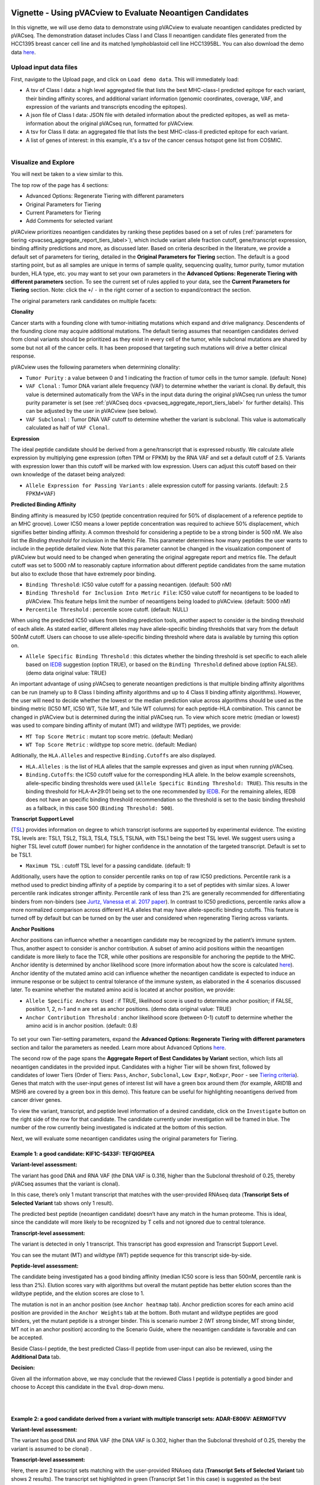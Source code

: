 .. image:: ../../images/pVACview_logo_trans-bg_sm_v4b.png
    :align: right
    :alt: pVACview logo

.. raw:: html

  <style> .large {font-size: 90%; font-weight: bold} </style>
  <style> .bold {font-size: 100%; font-weight: bold} </style>

.. role:: large
.. role:: bold

Vignette - Using pVACview to Evaluate Neoantigen Candidates
-----------------------------------------------------------

In this vignette, we will use demo data to demonstrate using pVACview to evaluate neoantigen candidates predicted by pVACseq. The demonstration dataset includes Class I and Class II neoantigen candidate files generated from the HCC1395 breast cancer cell line and its matched lymphoblastoid cell line HCC1395BL. You can also download the demo data `here <https://github.com/griffithlab/pVACtools/tree/master/pvactools/tools/pvacview/data>`_. 

:large:`Upload input data files`
________________________________

First, navigate to the Upload page, and click on ``Load demo data``.
This will immediately load:

- A tsv of Class I data: a high level aggregated file that lists the best MHC-class-I predicted epitope for each variant, their binding affinity scores, and additional variant information (genomic coordinates, coverage, VAF, and expression of the variants and transcripts encoding the epitopes).
- A json file of Class I data: JSON file with detailed information about the predicted epitopes, as well as meta-information about the original pVACseq run, formatted for pVACview.
- A tsv for Class II data: an aggregated file that lists the best MHC-class-II predicted epitope for each variant.
- A list of genes of interest: in this example, it's a tsv of the cancer census hotspot gene list from COSMIC.


.. figure:: ../../images/screenshots/vignette/pvacview-loadDemoDataset.png
    :width: 1000px
    :align: right
    :alt: pVACview Vignette
    :figclass: align-left

:large:`Visualize and Explore`
______________________________

You will next be taken to a view similar to this.

.. figure:: ../../images/screenshots/vignette/pvacview-mainviewDemodataset.png
    :width: 1000px
    :align: right
    :alt: pVACview Vignette
    :figclass: align-left

The top row of the page has 4 sections: 

- Advanced Options: Regenerate Tiering with different parameters
- Original Parameters for Tiering
- Current Parameters for Tiering
- Add Comments for selected variant

pVACview prioritizes neoantigen candidates by ranking these peptides based on a set of rules (:ref:`parameters for tiering <pvacseq_aggregate_report_tiers_label>`), which include variant allele fraction cutoff, gene/transcript expression, binding affinity predictions and more, as discussed later. Based on criteria described in the literature, we provide a default set of parameters for tiering, detailed in the **Original Parameters for Tiering** section. The default is a good starting point, but as all samples are unique in terms of sample quality, sequencing quality, tumor purity, tumor mutation burden, HLA type, etc. you may want to set your own parameters in the **Advanced Options: Regenerate Tiering with different parameters** section. To see the current set of rules applied to your data, see the **Current Parameters for Tiering** section.
Note: click the ``+``/ ``-`` in the right corner of a section to expand/contract the section.

The original parameters rank candidates on multiple facets:

**Clonality**

Cancer starts with a founding clone with tumor-initiating mutations which expand and drive malignancy. Descendents of the founding clone may acquire additional mutations. The default tiering assumes that neoantigen candidates derived from clonal variants should be prioritized as they exist in every cell of the tumor, while subclonal mutations are shared by some but not all of the cancer cells. It has been proposed that targeting such mutations will drive a better clinical response.

pVACview uses the following parameters when determining clonality:

- ``Tumor Purity`` : a value between 0 and 1 indicating the fraction of tumor cells in the tumor sample. (default: None)
- ``VAF Clonal`` : Tumor DNA variant allele frequency (VAF) to determine whether the variant is clonal. By default, this value is determined automatically from the VAFs in the input data during the original pVACseq run unless the tumor purity parameter is set (see :ref:`pVACseq docs <pvacseq_aggregate_report_tiers_label>` for further details). This can be adjusted by the user in pVACview (see below).
- ``VAF Subclonal`` : Tumor DNA VAF cutoff to determine whether the variant is subclonal. This value is automatically calculated as half of ``VAF Clonal``.

**Expression**

The ideal peptide candidate should be derived from a gene/transcript that is expressed robustly. We calculate allele expression by multiplying gene expression (often TPM or FPKM) by the RNA VAF and set a default cutoff of 2.5. Variants with expression lower than this cutoff will be marked with low expression. Users can adjust this cutoff based on their own knowledge of the dataset being analyzed:

- ``Allele Expression for Passing Variants`` : allele expression cutoff for passing variants. (default: 2.5 FPKM*VAF)

**Predicted Binding Affinity**

Binding affinity is measured by IC50 (peptide concentration required for 50% of displacement of a reference peptide to an MHC groove). Lower IC50 means a lower peptide concentration was required to achieve 50% displacement, which signifies better binding affinity. A common threshold for considering a peptide to be a strong binder is 500 nM. We also list the `Binding threshold` for inclusion in the Metric File. This parameter determines how many peptides the user wants to include in the peptide detailed view. Note that this parameter cannot be changed in the visualization component of pVACview but would need to be changed when generating the original aggregate report and metrics file. The default cutoff was set to 5000 nM to reasonably capture information about different peptide candidates from the same mutation but also to exclude those that have extremely poor binding.

- ``Binding Threshold``: IC50 value cutoff for a passing neoantigen. (default: 500 nM)
- ``Binding Threshold for Inclusion Into Metric File``: IC50 value cutoff for neoantigens to be loaded to pVACview. This feature helps limit the number of neoantigens being loaded to pVACview. (default: 5000 nM)
- ``Percentile Threshold`` : percentile score cutoff. (default: NULL)

When using the predicted IC50 values from binding prediction tools, another aspect to consider is the binding threshold of each allele. As stated earlier, different alleles may have allele-specific binding thresholds that vary from the default 500nM cutoff. Users can choose to use allele-specific binding threshold where data is available by turning this option on.

- ``Allele Specific Binding Threshold`` : this dictates whether the binding threshold is set specific to each allele based on `IEDB <https://help.iedb.org/hc/en-us/articles/114094151811-Selecting-thresholds-cut-offs-for-MHC-class-I-and-II-binding-predictions>`_ suggestion (option TRUE), or based on the ``Binding Threshold`` defined above (option FALSE). (demo data original value:  TRUE)

An important advantage of using pVACseq to generate neoantigen predictions is that multiple binding affinity algorithms can be run (namely up to 8 Class I binding affinity algorithms and up to 4 Class II binding affinity algorithms). However, the user will need to decide whether the lowest or the median prediction value across algorithms should be used as the binding metric (IC50 MT, IC50 WT, %ile MT, and %ile WT columns) for each peptide-HLA combination. This cannot be changed in pVACview but is determined during the initial pVACseq run. To view which score metric (median or lowest) was used to compare binding affinity of mutant (MT) and wildtype (WT) peptides, we provide:

- ``MT Top Score Metric`` : mutant top score metric. (default: Median)
- ``WT Top Score Metric`` : wildtype top score metric. (default: Median)

Aditionally, the ``HLA.Alleles`` and respective ``Binding.Cutoffs`` are also displayed.

- ``HLA.Alleles`` : is the list of HLA alleles that the sample expresses and given as input when running pVACseq.
- ``Binding.Cutoffs``: the IC50 cutoff value for the corresponding HLA allele. In the below example screenshots, allele-specific binding thresholds were used (``Allele Specific Binding Threshold: TRUE``). This results in the binding threshold for HLA-A*29:01 being set to the one recommended by `IEDB <https://help.iedb.org/hc/en-us/articles/114094151811-Selecting-thresholds-cut-offs-for-MHC-class-I-and-II-binding-predictions>`_. For the remaining alleles, IEDB does not have an specific binding threshold recommendation so the threshold is set to the basic binding threshold as a fallback, in this case 500 (``Binding Threshold: 500``).

**Transcript Support Level**

(`TSL <https://useast.ensembl.org/info/genome/genebuild/transcript_quality_tags.html>`_) provides information on degree to which transcript isoforms are supported by experimental evidence. The existing TSL levels are: TSL1, TSL2, TSL3, TSL4, TSL5, TSLNA, with TSL1 being the best TSL level.  We suggest users using a higher TSL level cutoff (lower number) for higher confidence in the annotation of the targeted transcript. Default is set to be TSL1. 

- ``Maximum TSL`` : cutoff TSL level for a passing candidate. (default: 1)

Additionally, users have the option to consider percentile ranks on top of raw IC50 predictions. Percentile rank is a method used to predict binding affinity of a peptide by comparing it to a set of peptides with similar sizes. A lower percentile rank indicates stronger affinity. Percentile rank of less than 2% are generally
recommended for differentiating binders from non-binders (see `Jurtz, Vanessa et al. 2017 paper <https://www.ncbi.nlm.nih.gov/pmc/articles/PMC5679736/>`_). In contrast to IC50 predictions, percentile ranks allow a more normalized comparison across different HLA alleles that may have allele-specific binding cutoffs. This feature is turned off by default but can be turned on by the user and considered when regenerating Tiering across variants. 

**Anchor Positions**

Anchor positions can influence whether a neoantigen candidate may be recognized by the patient’s immune system. Thus, another aspect to consider is anchor contribution. A subset of  amino acid positions within the neoantigen candidate is more likely to face the TCR, while other positions are responsible for anchoring the peptide to the MHC. Anchor identity is determined by anchor likelihood score (more information about how the score is calculated `here <https://www.science.org/doi/10.1126/sciimmunol.abg2200?url_ver=Z39.88-2003&rfr_id=ori:rid:crossref.org&rfr_dat=cr_pub%20%200pubmed>`_). Anchor identity of the mutated amino acid can influence whether the neoantigen candidate is expected to induce an immune response or be subject to central tolerance of the immune system, as elaborated in the 4 scenarios discussed later. To examine whether the mutated amino acid is located at anchor position, we provide:

- ``Allele Specific Anchors Used`` : if TRUE, likelihood score is used to determine anchor position; if FALSE, position 1, 2, n-1 and n are set as anchor positions. (demo data original value: TRUE)
- ``Anchor Contribution Threshold`` : anchor likelihood score (between 0-1) cutoff to determine whether the amino acid is in anchor position. (default: 0.8)

.. rst-class:: three-images-row

.. image:: ../../images/screenshots/vignette/originalParametersForTiering/pvacview-OG_params_1.png
   :width: 45%
   :align: left
   :alt: pVACview Vignette

.. image:: ../../images/screenshots/vignette/originalParametersForTiering/pvacview-OG_params_2.png
   :width: 45%
   :align: center
   :alt: pVACview Vignette

.. figure:: ../../images/screenshots/vignette/originalParametersForTiering/pvacview-OG_params_3.png
   :width: 45%
   :align: center
   :alt: pVACview Vignette


To set your own Tier-setting parameters, expand the **Advanced Options: Regenerate Tiering with different parameters** section and tailor the parameters as needed. Learn more about Advanced Options `here <https://pvactools.readthedocs.io/en/stable/pvacview/getting_started.html#regenerate-tiering>`_.

.. figure:: ../../images/screenshots/vignette/pvacview-advancedOption.png
    :width: 1000px
    :align: right
    :alt: pVACview Vignette
    :figclass: align-left
 


The second row of the page spans the **Aggregate Report of Best Candidates by Variant** section, which lists all neoantigen candidates in the provided input. Candidates with a higher Tier will be shown first, followed by candidates of lower Tiers (Order of Tiers: ``Pass``, ``Anchor``, ``Subclonal``, ``Low Expr``, ``NoExpr``, ``Poor`` - see `Tiering criteria <https://pvactools.readthedocs.io/en/latest/pvacseq/output_files.html#tiers>`_). Genes that match with the user-input genes of interest list will have a green box around them (for example, ARID1B and MSH6 are covered by a green box in this demo). This feature can be useful for highlighting neoantigens derived from cancer driver genes.

To view the variant, transcript, and peptide level information of a desired candidate, click on the ``Investigate`` button on the right side of the row for that candidate. The candidate currently under investigation will be framed in blue. The number of the row currently being investigated is indicated at the bottom of this section.

.. figure:: ../../images/screenshots/vignette/pvacview-aggrReportTable_withCGCgenesHighlighted.png
    :width: 1000px
    :align: right
    :alt: pVACview Vignette
    :figclass: align-left
 
Next, we will evaluate some neoantigen candidates using the original parameters for Tiering.

Example 1: a good candidate: KIF1C-S433F: TEFQIGPEEA
^^^^^^^^^^^^^^^^^^^^^^^^^^^^^^^^^^^^^^^^^^^^^^^^^^^^ 
.. figure:: ../../images/screenshots/vignette/KIF1C-new/KIF1C_0.png
    :width: 1000px
    :align: right
    :alt: pVACview Vignette
    :figclass: align-left

**Variant-level assessment:**

The variant has good DNA and RNA VAF (the DNA VAF is 0.316, higher than the Subclonal threshold of 0.25, thereby pVACseq assumes that the variant is clonal).

In this case, there’s only 1 mutant transcript that matches with the user-provided RNAseq data (**Transcript Sets of Selected Variant** tab shows only 1 result).

.. figure:: ../../images/screenshots/vignette/KIF1C-new/KIF1C_1_TranscriptSetsOfSelectedVariant.png
    :width: 1000px
    :align: right
    :alt: pVACview Vignette
    :figclass: align-left

The predicted best peptide (neoantigen candidate) doesn’t have any match in the human proteome. This is ideal, since the candidate will more likely to be recognized by T cells and not ignored due to central tolerance.

.. figure:: ../../images/screenshots/vignette/KIF1C-new/KIF1C_2_ReferenceMatches.png
    :width: 1000px
    :align: right
    :alt: pVACview Vignette
    :figclass: align-left

**Transcript-level assessment:**

The variant is detected in only 1 transcript. This transcript has good expression and Transcript Support Level. 

.. figure:: ../../images/screenshots/vignette/KIF1C-new/KIF1C_6_TranscriptsInSet.png
    :width: 1000px
    :align: right
    :alt: pVACview Vignette
    :figclass: align-left

You can see the mutant (MT) and wildtype (WT) peptide sequence for this transcript side-by-side.

.. figure:: ../../images/screenshots/vignette/KIF1C-new/KIF1C_4_PeptidesTranscriptSet.png
    :width: 1000px
    :align: right
    :alt: pVACview Vignette
    :figclass: align-left

**Peptide-level assessment:**

The candidate being investigated has a good binding affinity (median IC50 score is less than 500nM, percentile rank is less than 2%). Elution scores vary with algorithms but overall the mutant peptide has better elution scores than the wildtype peptide, and the elution scores are close to 1.

.. figure:: ../../images/screenshots/vignette/KIF1C-new/KIF1C_7_IC50plot.png
    :width: 1000px
    :align: right
    :alt: pVACview Vignette
    :figclass: align-left

.. figure:: ../../images/screenshots/vignette/KIF1C-new/KIF1C_8_percentilePlot.png
    :width: 1000px
    :align: right
    :alt: pVACview Vignette
    :figclass: align-left

.. figure:: ../../images/screenshots/vignette/KIF1C-new/KIF1C_9_BindingData.png
    :width: 1000px
    :align: right
    :alt: pVACview Vignette
    :figclass: align-left

.. figure:: ../../images/screenshots/vignette/KIF1C-new/KIF1C_10_ElutionAndImmunogenicityData.png
    :width: 1000px
    :align: right
    :alt: pVACview Vignette
    :figclass: align-left

The mutation is not in an anchor position (see ``Anchor heatmap`` tab). Anchor prediction scores for each amino acid position are provided in the ``Anchor Weights`` tab at the bottom. Both mutant and wildtype peptides are good binders, yet the mutant peptide is a stronger binder. This is scenario number 2 (WT strong binder, MT strong binder, MT not in an anchor position) according to the Scenario Guide, where the neoantigen candidate is favorable and can be accepted.

.. figure:: ../../images/screenshots/vignette/KIF1C-new/KIF1C_5_AnchorHeatmap.png
    :width: 1000px
    :align: right
    :alt: pVACview Vignette
    :figclass: align-left


Beside Class-I peptide, the best predicted Class-II peptide from user-input can also be reviewed, using the **Additional Data** tab.

.. figure:: ../../images/screenshots/vignette/KIF1C-new/KIF1C_3_AdditionalData.png
    :width: 1000px
    :align: right
    :alt: pVACview Vignette
    :figclass: align-left


**Decision:**

Given all the information above, we may conclude that the reviewed Class I peptide is potentially a good binder and choose to Accept this candidate in the ``Eval`` drop-down menu.

.. figure:: ../../images/screenshots/vignette/KIF1C-new/KIF1C_11_Decision_1.png
    :width: 1000px
    :align: right
    :alt: pVACview Vignette
    :figclass: align-left

.. figure:: ../../images/screenshots/vignette/KIF1C-new/KIF1C_11_Decision_2.png
    :width: 1000px
    :align: right
    :alt: pVACview Vignette
    :figclass: align-left


Example 2: a good candidate derived from a variant with multiple transcript sets: ADAR-E806V: AERMGFTVV
^^^^^^^^^^^^^^^^^^^^^^^^^^^^^^^^^^^^^^^^^^^^^^^^^^^^^^^^^^^^^^^^^^^^^^^^^^^^^^^^^^^^^^^^^^^^^^^^^^^^^^^
.. figure:: ../../images/screenshots/vignette/ADAR/ADAR_0.png
    :width: 1000px
    :align: right
    :alt: pVACview Vignette
    :figclass: align-left

**Variant-level assessment:**

The variant has good DNA and RNA VAF (the DNA VAF is 0.302, higher than the Subclonal threshold of 0.25, thereby the variant is assumed to be clonal) . 

**Transcript-level assessment:**

Here, there are 2 transcript sets matching with the user-provided RNAseq data (**Transcript Sets of Selected Variant** tab shows 2 results). The transcript set highlighted in green (Transcript Set 1 in this case) is suggested as the best neoantigen candidate. Transcript Set 1 has 14 transcripts, all of which encode a stretch of amino acids (AERMGFTVVT) which gives rise to 3 different neoantigen candidates: AERMGFTVV, AERMGFTVVT, AERMGFTV. Transcript Set 2 has 1 transcript that encodes a stretch of amino acids (AERMGFTVLP), which gives rise to 3 different neoantigen candidates: AERMGFTVL, AERMGFTVLP, AERMGFTV.

.. figure:: ../../images/screenshots/vignette/ADAR/TranscriptSet1/ADAR_1_TranscriptSetsOfSelectedVariant_TranscriptSet1.png
    :width: 1000px
    :align: right
    :alt: pVACview Vignette
    :figclass: align-left

The images below are transcripts in Transcript Set 1 (top-middle, 14 transcripts) and Transcript Set 2 (bottom, 1 transcript). The transcript with the best neoantigen candidate is highlighted in green.

.. figure:: ../../images/screenshots/vignette/ADAR/TranscriptSet1/ADAR_2_1_TranscriptSet1.png
    :width: 1000px
    :align: right
    :alt: pVACview Vignette
    :figclass: align-left

.. figure:: ../../images/screenshots/vignette/ADAR/TranscriptSet1/ADAR_2_2_TranscriptSet1.png
    :width: 1000px
    :align: right
    :alt: pVACview Vignette
    :figclass: align-left

.. figure:: ../../images/screenshots/vignette/ADAR/TranscriptSet2/ADAR_2_TranscriptSet2.png
    :width: 1000px
    :align: right
    :alt: pVACview Vignette
    :figclass: align-left

The images below are the neoantigen candidates from Transcript Set 1 (top) and Transcript Set 2 (bottom). The best neoantigen candidate (AERMGFTVV) is highlighted in green. Here, candidates are ranked based on IC50 score - the best candidate has the lowest IC50 score. The Biotype, TSL, existence of problematic positions, and whether or not the peptide failed the anchor evaluation are also taken into account and candidates failing these criteria are deprioritized over candidates passing these criteria. As a result, a candidate with the lowest IC50 score is not always selected as the best peptide if these criteria aren't met.

.. figure:: ../../images/screenshots/vignette/ADAR/TranscriptSet1/ADAR_3_TranscriptSet1.png
    :width: 1000px
    :align: right
    :alt: pVACview Vignette
    :figclass: align-left

.. figure:: ../../images/screenshots/vignette/ADAR/TranscriptSet2/ADAR_3_TranscriptSet2.png
    :width: 1000px
    :align: right
    :alt: pVACview Vignette
    :figclass: align-left

**Peptide-level assessment:**

For simplicity, we will review only the best peptide (AERMGFTVV) of the six candidates mentioned above. This candidate has good binding affinity (the median IC50 is 76.11nM, which is less than the 500nM cut-off; the median percentile is 0.125, which is less than recommended value of 2; the predictions from all algorithms are in high agreement with no outliers, as seen in the violin plot).

.. figure:: ../../images/screenshots/vignette/ADAR/TranscriptSet1/ADAR_7_IC50plot_TranscriptSet1.png
    :width: 1000px
    :align: right
    :alt: pVACview Vignette
    :figclass: align-left

.. figure:: ../../images/screenshots/vignette/ADAR/TranscriptSet1/ADAR_8_percentilePlot_TranscriptSet1.png
    :width: 1000px
    :align: right
    :alt: pVACview Vignette
    :figclass: align-left

The candidate also has good elution scores (elution scores close to 1). It's unclear whether the candidate is likely to trigger Tcell response, since  immunogenicity percentile scores were not provided (two algorithms BigMHC_IM and DeepImmuno do not predict immunogenicity percentile scores).

.. figure:: ../../images/screenshots/vignette/ADAR/TranscriptSet1/ADAR_10_ElutionAndImmunogenicityData_TranscriptSet1.png
    :width: 1000px
    :align: right
    :alt: pVACview Vignette
    :figclass: align-left

Altogether, both the candidate (mutant peptide - MT) and its wildtype (WT) peptide are strong binders. The figure below shows the mutated amino acid (V) in the candidate is not in an anchor position. This fits into Scenario 4 in the guide, where the candidate is likely to elicit strong recognition from the immune system.

.. figure:: ../../images/screenshots/vignette/ADAR/TranscriptSet1/ADAR_5_AnchorHeatmap_TranscriptSet1.png
    :width: 1000px
    :align: right
    :alt: pVACview Vignette
    :figclass: align-left

The candidate sequence also has no match with any known peptide in the human proteome.

.. figure:: ../../images/screenshots/vignette/ADAR/TranscriptSet1/ADAR_4_ReferenceMatches_TranscriptSet1.png
    :width: 1000px
    :align: right
    :alt: pVACview Vignette
    :figclass: align-left

**Decision:**

Given all the information above, we can conclude that the reviewed Class I peptide is potentially a good binder and choose to Accept this candidate in the ``Eval`` drop-down menu.

Example 3: a bad candidate: ZNF141-H389Y: KIYTGEKPY
^^^^^^^^^^^^^^^^^^^^^^^^^^^^^^^^^^^^^^^^^^^^^^^^^^^
.. figure:: ../../images/screenshots/vignette/ZNF141/ZNF141_0.png
    :width: 1000px
    :align: right
    :alt: pVACview Vignette
    :figclass: align-left

**Variant-level assessment:**

Given that the allele expression for passing variants is set at 2 (and a lot of gene has allele expression in the range of 5-114), ``Allele expression`` of this ZNF141 variant is low (1.824). 

Furthermore, the candidate peptide KIYTGEKPY matches with a sequence in the human reference proteome.

.. figure:: ../../images/screenshots/vignette/ZNF141/2_ReferenceMatches.png
    :width: 1000px
    :align: right
    :alt: pVACview Vignette
    :figclass: align-left

These potentially problematic characteristics are also flagged by the red boxes at the **Aggregate Report of Best Candidate by Variant** section.

**Decision:**

Since the candidate peptide has a match in the reference proteome, we will reject this candidate.


:large:`Export`
____________________________

After reviewing candidates, you can download the file with evaluation as a tsv or as an excel sheet.

.. figure:: ../../images/screenshots/vignette/pvacview-export.png
    :width: 1000px
    :align: right
    :alt: pVACview Vignette
    :figclass: align-left

